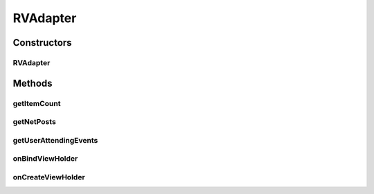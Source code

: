 .. java:import:: android.content Context

.. java:import:: android.support.constraint ConstraintLayout

.. java:import:: android.support.constraint ConstraintSet

.. java:import:: android.support.v7.widget CardView

.. java:import:: android.support.v7.widget RecyclerView

.. java:import:: android.view LayoutInflater

.. java:import:: android.view View

.. java:import:: android.view ViewGroup

.. java:import:: android.widget ImageView

.. java:import:: android.widget LinearLayout

.. java:import:: android.widget RelativeLayout

.. java:import:: android.widget TextView

.. java:import:: com.squareup.picasso Picasso

.. java:import:: com.culturemesh.android.models Event

.. java:import:: com.culturemesh.android.models FeedItem

.. java:import:: com.culturemesh.android.models Post

.. java:import:: com.culturemesh.android.models PostReply

.. java:import:: java.util HashSet

.. java:import:: java.util List

.. java:import:: java.util Set

RVAdapter
=========

.. java:package:: com.culturemesh.android
   :noindex:

.. java:type:: public class RVAdapter extends RecyclerView.Adapter<RVAdapter.PostViewHolder>

   Adapter that provides the \ :java:ref:`Post`\ s and/or \ :java:ref:`Event`\ s of a \ :java:ref:`com.culturemesh.android.models.Network`\  to displayed, scrollable lists

Constructors
------------
RVAdapter
^^^^^^^^^

.. java:constructor:: public RVAdapter(List<FeedItem> netPosts, OnItemClickListener listener, Context context)
   :outertype: RVAdapter

   Initialize instance fields with provided parameters

   :param netPosts: List of objects to represent in the displayed list
   :param listener: Listener to handle clicks on list tiems
   :param context: \ :java:ref:`Context`\  in which the list will be displayed

Methods
-------
getItemCount
^^^^^^^^^^^^

.. java:method:: @Override public int getItemCount()
   :outertype: RVAdapter

   Get the number of items to display

   :return: Number of items in the list of items to display (\ :java:ref:`RVAdapter.netPosts`\ )

getNetPosts
^^^^^^^^^^^

.. java:method:: public List<FeedItem> getNetPosts()
   :outertype: RVAdapter

   Get the items being represented as elements of the displayed list (not just the ones currently visible).

   :return: Items represented as elements in the displayed list

getUserAttendingEvents
^^^^^^^^^^^^^^^^^^^^^^

.. java:method:: public Set<Long> getUserAttendingEvents()
   :outertype: RVAdapter

   Get the events in this network that the user is attending, which affects some aspects of the event UI.

   :return: a set of the ids of the events.

onBindViewHolder
^^^^^^^^^^^^^^^^

.. java:method:: @Override public void onBindViewHolder(PostViewHolder pvh, int i)
   :outertype: RVAdapter

   Link the provided \ :java:ref:`PostViewHolder`\  to an object in the list \ :java:ref:`RVAdapter.netPosts`\ , which is used to fill the fields in the \ :java:ref:`PostViewHolder`\

   :param pvh: Item in the displayed list whose fields to fill with information
   :param i: Index of object in \ :java:ref:`RVAdapter.netPosts`\  that will serve as the source of information to fill into the displayed list item

onCreateViewHolder
^^^^^^^^^^^^^^^^^^

.. java:method:: @Override public PostViewHolder onCreateViewHolder(ViewGroup parent, int viewType)
   :outertype: RVAdapter

   Create a new \ :java:ref:`PostViewHolder`\  from a \ :java:ref:`View`\  created by inflating the layout described by \ :java:ref:`R.layout.post_view`\ .

   :param parent: Parent for created \ :java:ref:`View`\  used to create \ :java:ref:`PostViewHolder`\
   :param viewType: Not used
   :return: A new \ :java:ref:`PostViewHolder`\  for inclusion in the displayed list


